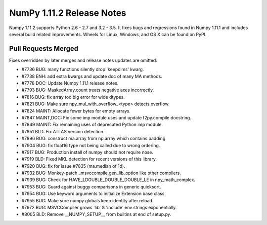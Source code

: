 NumPy 1.11.2 Release Notes
**************************

Numpy 1.11.2 supports Python 2.6 - 2.7 and 3.2 - 3.5. It fixes bugs and
regressions found in Numpy 1.11.1 and includes several build related
improvements. Wheels for Linux, Windows, and OS X can be found on PyPI.

Pull Requests Merged
====================

Fixes overridden by later merges and release notes updates are omitted.

- #7736 BUG: many functions silently drop 'keepdims' kwarg.
- #7738 ENH: add extra kwargs and update doc of many MA methods.
- #7778 DOC: Update Numpy 1.11.1 release notes.
- #7793 BUG: MaskedArray.count treats negative axes incorrectly.
- #7816 BUG: fix array too big error for wide dtypes.
- #7821 BUG: Make sure npy_mul_with_overflow_<type> detects overflow.
- #7824 MAINT: Allocate fewer bytes for empty arrays.
- #7847 MAINT,DOC: Fix some imp module uses and update f2py.compile docstring.
- #7849 MAINT: Fix remaining uses of deprecated Python imp module.
- #7851 BLD: Fix ATLAS version detection.
- #7896 BUG: construct ma.array from np.array which contains padding.
- #7904 BUG: fix float16 type not being called due to wrong ordering.
- #7917 BUG: Production install of numpy should not require nose.
- #7919 BLD: Fixed MKL detection for recent versions of this library.
- #7920 BUG: fix for issue #7835 (ma.median of 1d).
- #7932 BUG: Monkey-patch _msvccompile.gen_lib_option like other compilers.
- #7939 BUG: Check for HAVE_LDOUBLE_DOUBLE_DOUBLE_LE in npy_math_complex.
- #7953 BUG: Guard against buggy comparisons in generic quicksort.
- #7954 BUG: Use keyword arguments to initialize Extension base class.
- #7955 BUG: Make sure numpy globals keep identity after reload.
- #7972 BUG: MSVCCompiler grows 'lib' & 'include' env strings exponentially.
- #8005 BLD: Remove __NUMPY_SETUP__ from builtins at end of setup.py.
